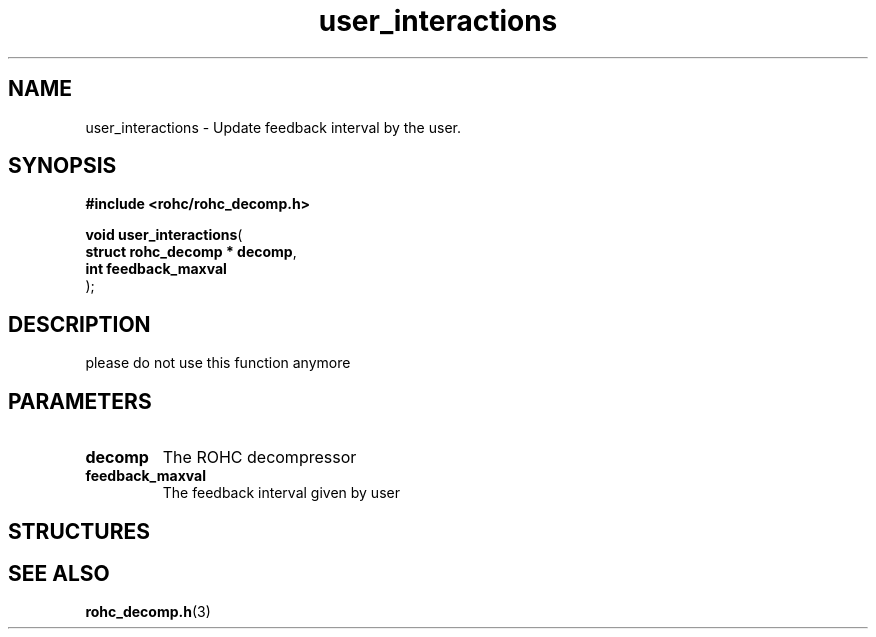 .\" File automatically generated by doxy2man0.1
.\" Generation date: dim. août 9 2015
.TH user_interactions 3 2015-08-09 "ROHC" "ROHC library Programmer's Manual"
.SH "NAME"
user_interactions \- Update feedback interval by the user.
.SH SYNOPSIS
.nf
.B #include <rohc/rohc_decomp.h>
.sp
\fBvoid user_interactions\fP(
    \fBstruct rohc_decomp  * decomp\fP,
    \fBint                   feedback_maxval\fP
);
.fi
.SH DESCRIPTION
.PP 
please do not use this function anymore
.SH PARAMETERS
.TP
.B decomp
The ROHC decompressor 
.TP
.B feedback_maxval
The feedback interval given by user 
.SH STRUCTURES
.SH SEE ALSO
.BR rohc_decomp.h (3)
